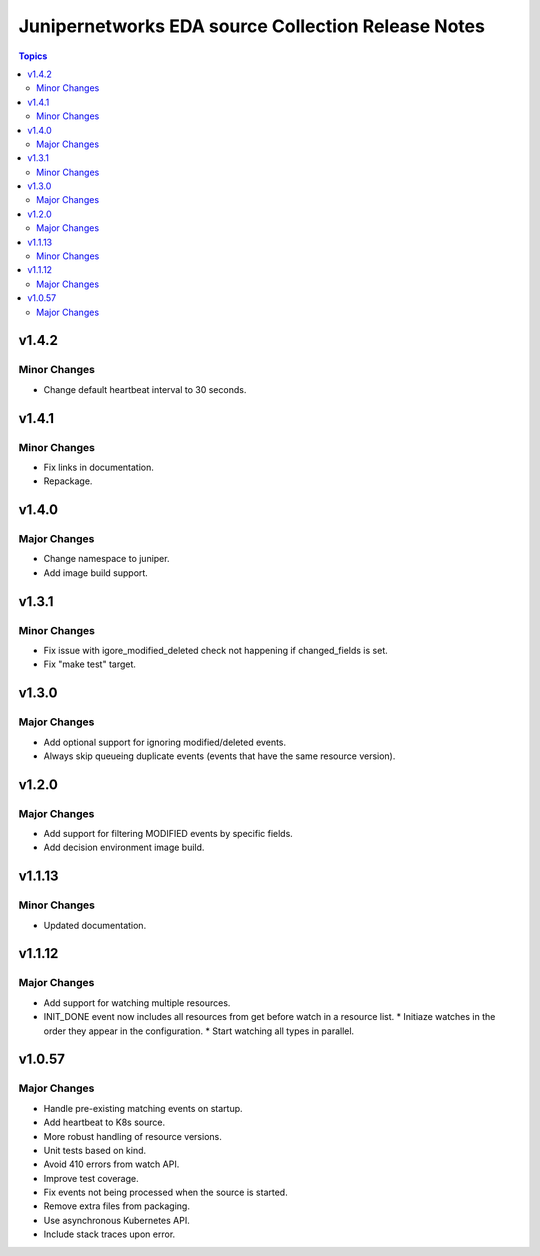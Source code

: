 ===================================================
Junipernetworks EDA source Collection Release Notes
===================================================

.. contents:: Topics

v1.4.2
=======

Minor Changes
-------------

- Change default heartbeat interval to 30 seconds.

v1.4.1
=======

Minor Changes
-------------

- Fix links in documentation.
- Repackage.

v1.4.0
=======

Major Changes
-------------

- Change namespace to juniper.
- Add image build support.

v1.3.1
=======

Minor Changes
-------------

- Fix issue with igore_modified_deleted check not happening if changed_fields is set.
- Fix "make test" target.

v1.3.0
=======

Major Changes
-------------

- Add optional support for ignoring modified/deleted events.
- Always skip queueing duplicate events (events that have the same resource version).

v1.2.0
=======

Major Changes
-------------

- Add support for filtering MODIFIED events by specific fields.
- Add decision environment image build.

v1.1.13
=======

Minor Changes
-------------

- Updated documentation.

v1.1.12
=======

Major Changes
-------------

- Add support for watching multiple resources.
- INIT_DONE event now includes all resources from get before watch in a resource list.
  * Initiaze watches in the order they appear in the configuration.
  * Start watching all types in parallel.

v1.0.57
=======

Major Changes
-------------

- Handle pre-existing matching events on startup.
- Add heartbeat to K8s source.
- More robust handling of resource versions.
- Unit tests based on kind.
- Avoid 410 errors from watch API.
- Improve test coverage.
- Fix events not being processed when the source is started.
- Remove extra files from packaging.
- Use asynchronous Kubernetes API.
- Include stack traces upon error.
